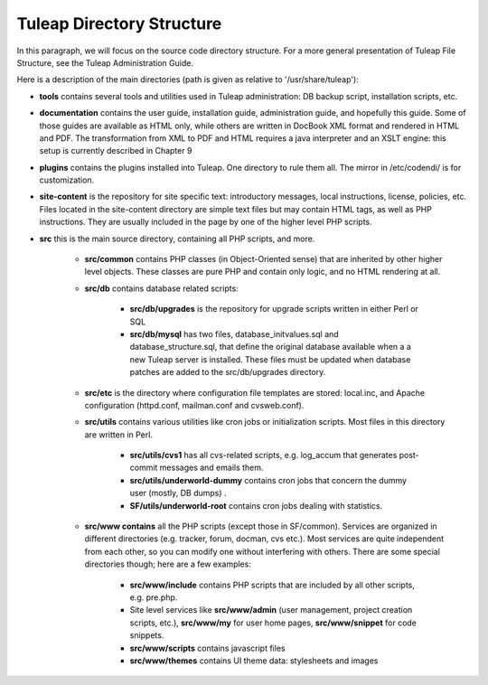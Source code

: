 Tuleap Directory Structure
==========================

In this paragraph, we will focus on the source code directory structure. For a more general presentation of Tuleap File Structure, see the Tuleap Administration Guide.

Here is a description of the main directories (path is given as relative to '/usr/share/tuleap'):

- **tools** contains several tools and utilities used in Tuleap administration: DB backup script, installation scripts, etc.

- **documentation** contains the user guide, installation guide, administration guide, and hopefully this guide. Some of those guides are available as HTML only, while others are written in DocBook XML format and rendered in HTML and PDF. The transformation from XML to PDF and HTML requires a java interpreter and an XSLT engine: this setup is currently described in Chapter 9

- **plugins** contains the plugins installed into Tuleap. One directory to rule them all. The mirror in /etc/codendi/ is for customization.

- **site-content** is the repository for site specific text: introductory messages, local instructions, license, policies, etc. Files located in the site-content directory are simple text files but may contain HTML tags, as well as PHP instructions. They are usually included in the page by one of the higher level PHP scripts.

- **src** this is the main source directory, containing all PHP scripts, and more.

       - **src/common** contains PHP classes (in Object-Oriented sense) that are inherited by other higher level objects. These classes are pure PHP and contain only logic, and no HTML rendering at all.

       - **src/db** contains database related scripts:

           - **src/db/upgrades** is the repository for upgrade scripts written in either Perl or SQL

           - **src/db/mysql** has two files, database_initvalues.sql and database_structure.sql, that define the original database available when a a new Tuleap server is installed. These files must be updated when database patches are added to the src/db/upgrades directory.

       - **src/etc** is the directory where configuration file templates are stored: local.inc, and Apache configuration (httpd.conf, mailman.conf and cvsweb.conf).

       - **src/utils** contains various utilities like cron jobs or initialization scripts. Most files in this directory are written in Perl.

           - **src/utils/cvs1** has all cvs-related scripts, e.g. log_accum that generates post-commit messages and emails them.

           - **src/utils/underworld-dummy** contains cron jobs that concern the dummy user (mostly, DB dumps) .

           - **SF/utils/underworld-root** contains cron jobs dealing with statistics.

       - **src/www contains** all the PHP scripts (except those in SF/common). Services are organized in different directories (e.g. tracker, forum, docman, cvs etc.). Most services are quite independent from each other, so you can modify one without interfering with others. There are some special directories though; here are a few examples:

           - **src/www/include** contains PHP scripts that are included by all other scripts, e.g. pre.php.

           - Site level services like **src/www/admin** (user management, project creation scripts, etc.), **src/www/my** for user home pages, **src/www/snippet** for code snippets.

           - **src/www/scripts** contains javascript files

           - **src/www/themes** contains UI theme data: stylesheets and images
